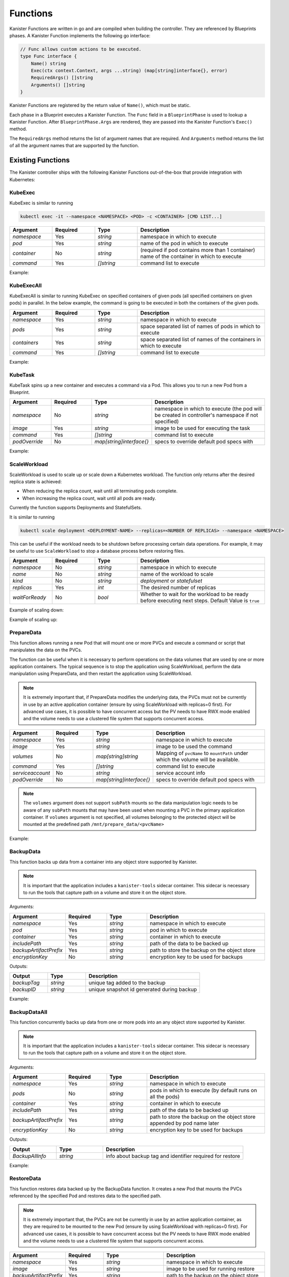 .. _functions:

Functions
*********

Kanister Functions are written in go and are compiled when building the
controller. They are referenced by Blueprints phases. A Kanister Function
implements the following go interface:

.. code-block:: go

  // Func allows custom actions to be executed.
  type Func interface {
      Name() string
      Exec(ctx context.Context, args ...string) (map[string]interface{}, error)
      RequiredArgs() []string
      Arguments() []string
  }

Kanister Functions are registered by the return value of ``Name()``, which must be
static.

Each phase in a Blueprint executes a Kanister Function.  The ``Func`` field in
a ``BlueprintPhase`` is used to lookup a Kanister Function.  After
``BlueprintPhase.Args`` are rendered, they are passed into the Kanister Function's
``Exec()`` method.

The ``RequiredArgs`` method returns the list of argument names that are required. And
``Arguments`` method returns the list of all the argument names that are supported
by the function.

Existing Functions
==================

The Kanister controller ships with the following Kanister Functions out-of-the-box
that provide integration with Kubernetes:

KubeExec
--------

KubeExec is similar to running

.. code-block:: bash

  kubectl exec -it --namespace <NAMESPACE> <POD> -c <CONTAINER> [CMD LIST...]


.. csv-table::
   :header: "Argument", "Required", "Type", "Description"
   :align: left
   :widths: 5,5,5,15

   `namespace`, Yes, `string`, namespace in which to execute
   `pod`, Yes, `string`, name of the pod in which to execute
   `container`, No , `string`, (required if pod contains more than 1 container) name of the container in which to execute
   `command`, Yes, `[]string`,  command list to execute

Example:

.. code-block:: yaml
  :linenos:

  - func: KubeExec
    name: examplePhase
    args:
      namespace: "{{ .Deployment.Namespace }}"
      pod: "{{ index .Deployment.Pods 0 }}"
      container: kanister-sidecar
      command:
        - sh
        - -c
        - |
          echo "Example"


KubeExecAll
-----------

KubeExecAll is similar to running KubeExec on specified containers of
given pods (all specified containers on given pods) in parallel. In the
below example, the command is going to be executed in both the containers
of the given pods.

.. csv-table::
   :header: "Argument", "Required", "Type", "Description"
   :align: left
   :widths: 5,5,5,15

   `namespace`, Yes, `string`, namespace in which to execute
   `pods`, Yes, `string`, space separated list of names of pods in which to execute
   `containers`, Yes, `string`, space separated list of names of the containers in which to execute
   `command`, Yes, `[]string`,  command list to execute

Example:

.. code-block:: yaml
  :linenos:

  - func: KubeExecAll
    name: examplePhase
    args:
      namespace: "{{ .Deployment.Namespace }}"
      pods: "{{ index .Deployment.Pods 0 }} {{ index .Deployment.Pods 1 }}"
      containers: "container1 container2"
      command:
        - sh
        - -c
        - |
          echo "Example"

KubeTask
--------

KubeTask spins up a new container and executes a command via a Pod.
This allows you to run a new Pod from a Blueprint.

.. csv-table::
   :header: "Argument", "Required", "Type", "Description"
   :align: left
   :widths: 5,5,5,15

   `namespace`, No, `string`, namespace in which to execute (the pod will be created in controller's namespace if not specified)
   `image`, Yes, `string`, image to be used for executing the task
   `command`, Yes, `[]string`,  command list to execute
   `podOverride`, No, `map[string]interface{}`, specs to override default pod specs with

Example:

.. code-block:: yaml
  :linenos:

  - func: KubeTask
    name: examplePhase
    args:
      namespace: "{{ .Deployment.Namespace }}"
      image: busybox
      podOverride:
        containers:
        - name: container
          imagePullPolicy: IfNotPresent
      command:
        - sh
        - -c
        - |
          echo "Example"

ScaleWorkload
-------------

ScaleWorkload is used to scale up or scale down a Kubernetes workload.
The function only returns after the desired replica state is achieved:

* When reducing the replica count, wait until all terminating pods
  complete.

* When increasing the replica count, wait until all pods are ready.

Currently the function supports Deployments and StatefulSets.

It is similar to running

.. code-block:: bash

  kubectl scale deployment <DEPLOYMENT-NAME> --replicas=<NUMBER OF REPLICAS> --namespace <NAMESPACE>

This can be useful if the workload needs to be shutdown before processing
certain data operations. For example, it may be useful to use ``ScaleWorkload``
to stop a database process before restoring files.

.. csv-table::
   :header: "Argument", "Required", "Type", "Description"
   :align: left
   :widths: 5,5,5,15

   `namespace`, No, `string`, namespace in which to execute
   `name`, No, `string`, name of the workload to scale
   `kind`, No, `string`, `deployment` or `statefulset`
   `replicas`, Yes, `int`,  The desired number of replicas
   `waitForReady`, No, `bool`, Whether to wait for the workload to be ready before executing next steps. Default Value is ``true``

Example of scaling down:

.. code-block:: yaml
  :linenos:

  - func: ScaleWorkload
    name: examplePhase
    args:
      namespace: "{{ .Deployment.Namespace }}"
      name: "{{ .Deployment.Name }}"
      kind: deployment
      replicas: 0

Example of scaling up:

.. code-block:: yaml
  :linenos:

  - func: ScaleWorkload
    name: examplePhase
    args:
      namespace: "{{ .Deployment.Namespace }}"
      name: "{{ .Deployment.Name }}"
      kind: deployment
      replicas: 1
      waitForReady: false


PrepareData
-----------

This function allows running a new Pod that will mount one or more PVCs
and execute a command or script that manipulates the data on the PVCs.

The function can be useful when it is necessary to perform operations on the
data volumes that are used by one or more application containers. The typical
sequence is to stop the application using ScaleWorkload, perform the data
manipulation using PrepareData, and then restart the application using
ScaleWorkload.

.. note::
   It is extremely important that, if PrepareData modifies the underlying
   data, the PVCs must not be currently in use by an active application
   container (ensure by using ScaleWorkload with replicas=0 first).
   For advanced use cases, it is possible to have concurrent access but
   the PV needs to have RWX mode enabled and the volume needs to use a
   clustered file system that supports concurrent access.

.. csv-table::
   :header: "Argument", "Required", "Type", "Description"
   :align: left
   :widths: 5,5,5,15

   `namespace`, Yes, `string`, namespace in which to execute
   `image`, Yes, `string`, image to be used the command
   `volumes`, No, `map[string]string`, Mapping of ``pvcName`` to ``mountPath`` under which the volume will be available.
   `command`, Yes, `[]string`,  command list to execute
   `serviceaccount`, No, `string`,  service account info
   `podOverride`, No, `map[string]interface{}`, specs to override default pod specs with

.. note::
   The ``volumes`` argument does not support ``subPath`` mounts so the
   data manipulation logic needs to be aware of any ``subPath`` mounts
   that may have been used when mounting a PVC in the primary
   application container.
   If ``volumes`` argument is not specified, all volumes belonging to the protected object
   will be mounted at the predefined path ``/mnt/prepare_data/<pvcName>``

Example:

.. code-block:: yaml
  :linenos:

  - func: ScaleWorkload
    name: ShutdownApplication
    args:
      namespace: "{{ .Deployment.Namespace }}"
      name: "{{ .Deployment.Name }}"
      kind: deployment
      replicas: 0
  - func: PrepareData
    name: ManipulateData
    args:
      namespace: "{{ .Deployment.Namespace }}"
      image: busybox
      volumes:
        application-pvc-1: "/data"
        application-pvc-2: "/restore-data"
      command:
        - sh
        - -c
        - |
          cp /restore-data/file_to_replace.data /data/file.data

.. _backupdata:

BackupData
----------

This function backs up data from a container into any object store
supported by Kanister.

.. note::
   It is important that the application includes a ``kanister-tools``
   sidecar container. This sidecar is necessary to run the
   tools that capture path on a volume and store it on the object store.

Arguments:

.. csv-table::
   :header: "Argument", "Required", "Type", "Description"
   :align: left
   :widths: 5,5,5,15

   `namespace`, Yes, `string`, namespace in which to execute
   `pod`, Yes, `string`, pod in which to execute
   `container`, Yes, `string`, container in which to execute
   `includePath`, Yes, `string`, path of the data to be backed up
   `backupArtifactPrefix`, Yes, `string`, path to store the backup on the object store
   `encryptionKey`, No, `string`, encryption key to be used for backups

Outputs:

.. csv-table::
   :header: "Output", "Type", "Description"
   :align: left
   :widths: 5,5,15

   `backupTag`,`string`, unique tag added to the backup
   `backupID`,`string`, unique snapshot id generated during backup

Example:

.. code-block:: yaml
  :linenos:

  actions:
    backup:
      outputArtifacts:
        backupInfo:
          keyValue:
            backupIdentifier: "{{ .Phases.BackupToObjectStore.Output.backupTag }}"
      phases:
        - func: BackupData
          name: BackupToObjectStore
          args:
            namespace: "{{ .Deployment.Namespace }}"
            pod: "{{ index .Deployment.Pods 0 }}"
            container: kanister-tools
            includePath: /mnt/data
            backupArtifactPrefix: s3-bucket/path/artifactPrefix

.. _backupdataall:

BackupDataAll
-------------

This function concurrently backs up data from one or more pods into an any
object store supported by Kanister.

.. note::
   It is important that the application includes a ``kanister-tools``
   sidecar container. This sidecar is necessary to run the
   tools that capture path on a volume and store it on the object store.

Arguments:

.. csv-table::
   :header: "Argument", "Required", "Type", "Description"
   :align: left
   :widths: 5,5,5,15

   `namespace`, Yes, `string`, namespace in which to execute
   `pods`, No, `string`, pods in which to execute (by default runs on all the pods)
   `container`, Yes, `string`, container in which to execute
   `includePath`, Yes, `string`, path of the data to be backed up
   `backupArtifactPrefix`, Yes, `string`, path to store the backup on the object store appended by pod name later
   `encryptionKey`, No, `string`, encryption key to be used for backups

Outputs:

.. csv-table::
   :header: "Output", "Type", "Description"
   :align: left
   :widths: 5,5,15

   `BackupAllInfo`,`string`, info about backup tag and identifier required for restore

Example:

.. code-block:: yaml
  :linenos:

  actions:
    backup:
      outputArtifacts:
        params:
          keyValue:
            backupInfo: "{{ .Phases.backupToObjectStore.Output.BackupAllInfo }}"
      phases:
        - func: BackupDataAll
          name: BackupToObjectStore
          args:
            namespace: "{{ .Deployment.Namespace }}"
            container: kanister-tools
            includePath: /mnt/data
            backupArtifactPrefix: s3-bucket/path/artifactPrefix

.. _restoredata:

RestoreData
-----------

This function restores data backed up by the BackupData function.
It creates a new Pod that mounts the PVCs referenced by the specified Pod
and restores data to the specified path.

.. note::
   It is extremely important that, the PVCs are not be currently
   in use by an active application container, as they are required
   to be mounted to the new Pod (ensure by using
   ScaleWorkload with replicas=0 first).
   For advanced use cases, it is possible to have concurrent access but
   the PV needs to have RWX mode enabled and the volume needs to use a
   clustered file system that supports concurrent access.

.. csv-table::
   :header: "Argument", "Required", "Type", "Description"
   :align: left
   :widths: 5,5,5,15

   `namespace`, Yes, `string`, namespace in which to execute
   `image`, Yes, `string`, image to be used for running restore
   `backupArtifactPrefix`, Yes, `string`, path to the backup on the object store
   `backupIdentifier`, No, `string`, (required if backupTag not provided) unique snapshot id generated during backup
   `backupTag`, No, `string`, (required if backupIdentifier not provided) unique tag added during the backup
   `restorePath`, No, `string`, path where data is restored
   `pod`, No, `string`, pod to which the volumes are attached
   `volumes`, No, `map[string]string`, Mapping of `pvcName` to `mountPath` under which the volume will be available
   `encryptionKey`, No, `string`, encryption key to be used during backups
   `podOverride`, No, `map[string]interface{}`, specs to override default pod specs with

.. note::
   The ``image`` argument requires the use of ``ghcr.io/kanisterio/kanister-tools``
   image since it includes the required tools to restore data from
   the object store.
   Between the ``pod`` and ``volumes`` arguments, exactly one argument
   must be specified.

Example:

Consider a scenario where you wish to restore the data backed up by the
:ref:`backupdata` function. We will first scale down the application,
restore the data and then scale it back up.
For this phase, we will use the ``backupInfo`` Artifact provided by
backup function.

.. substitution-code-block:: yaml
  :linenos:

  - func: ScaleWorkload
    name: ShutdownApplication
    args:
      namespace: "{{ .Deployment.Namespace }}"
      name: "{{ .Deployment.Name }}"
      kind: Deployment
      replicas: 0
  - func: RestoreData
    name: RestoreFromObjectStore
    args:
      namespace: "{{ .Deployment.Namespace }}"
      pod: "{{ index .Deployment.Pods 0 }}"
      image: ghcr.io/kanisterio/kanister-tools:|version|
      backupArtifactPrefix: s3-bucket/path/artifactPrefix
      backupTag: "{{ .ArtifactsIn.backupInfo.KeyValue.backupIdentifier }}"
  - func: ScaleWorkload
    name: StartupApplication
    args:
      namespace: "{{ .Deployment.Namespace }}"
      name: "{{ .Deployment.Name }}"
      kind: Deployment
      replicas: 1


.. _restoredataall:

RestoreDataAll
--------------

This function concurrently restores data backed up by the :ref:`backupdataall`
function, on one or more pods.
It concurrently runs a job Pod for each workload Pod, that mounts the
respective PVCs and restores data to the specified path.

.. note::
   It is extremely important that, the PVCs are not be currently
   in use by an active application container, as they are required
   to be mounted to the new Pod (ensure by using
   ScaleWorkload with replicas=0 first).
   For advanced use cases, it is possible to have concurrent access but
   the PV needs to have RWX mode enabled and the volume needs to use a
   clustered file system that supports concurrent access.

.. csv-table::
   :header: "Argument", "Required", "Type", "Description"
   :align: left
   :widths: 5,5,5,15

   `namespace`, Yes, `string`, namespace in which to execute
   `image`, Yes, `string`, image to be used for running restore
   `backupArtifactPrefix`, Yes, `string`, path to the backup on the object store
   `restorePath`, No, `string`, path where data is restored
   `pods`, No, `string`, pods to which the volumes are attached
   `encryptionKey`, No, `string`, encryption key to be used during backups
   `backupInfo`, Yes, `string`, snapshot info generated as output in BackupDataAll function
   `podOverride`, No, `map[string]interface{}`, specs to override default pod specs with

.. note::
   The `image` argument requires the use of `ghcr.io/kanisterio/kanister-tools`
   image since it includes the required tools to restore data from
   the object store.
   Between the `pod` and `volumes` arguments, exactly one argument
   must be specified.

Example:

Consider a scenario where you wish to restore the data backed up by the
:ref:`backupdataall` function. We will first scale down the application,
restore the data and then scale it back up. We will not specify ``pods`` in
args, so this function will restore data on all pods concurrently.
For this phase, we will use the ``params`` Artifact provided by
BackupDataAll function.

.. substitution-code-block:: yaml
  :linenos:

  - func: ScaleWorkload
    name: ShutdownApplication
    args:
      namespace: "{{ .Deployment.Namespace }}"
      name: "{{ .Deployment.Name }}"
      kind: Deployment
      replicas: 0
  - func: RestoreDataAll
    name: RestoreFromObjectStore
    args:
      namespace: "{{ .Deployment.Namespace }}"
      image: ghcr.io/kanisterio/kanister-tools:|version|
      backupArtifactPrefix: s3-bucket/path/artifactPrefix
      backupInfo: "{{ .ArtifactsIn.params.KeyValue.backupInfo }}"
  - func: ScaleWorkload
    name: StartupApplication
    args:
      namespace: "{{ .Deployment.Namespace }}"
      name: "{{ .Deployment.Name }}"
      kind: Deployment
      replicas: 2


CopyVolumeData
--------------

This function copies data from the specified volume (referenced by a
Kubernetes PersistentVolumeClaim) into an object store.
This data can be restored into a volume using the :ref:`restoredata`
function

.. note::
   The PVC must not be in-use (attached to a running Pod)

   If data needs to be copied from a running workload without stopping
   it, use the :ref:`backupdata` function

Arguments:

.. csv-table::
   :header: "Argument", "Required", "Type", "Description"
   :align: left
   :widths: 5,5,5,15

   `namespace`, Yes, `string`, namespace the source PVC is in
   `volume`, Yes, `string`, name of the source PVC
   `dataArtifactPrefix`, Yes, `string`, path on the object store to store the data in
   `encryptionKey`, No, `string`, encryption key to be used during backups
   `podOverride`, No, `map[string]interface{}`, specs to override default pod specs with

Outputs:

.. csv-table::
   :header: "Output", "Type", "Description"
   :align: left
   :widths: 5,5,15

   `backupID`,`string`, unique snapshot id generated when data was copied
   `backupRoot`,`string`,  parent directory location of the data copied from
   `backupArtifactLocation`,`string`, location in objectstore where data was copied
   `backupTag`,`string`,  unique string to identify this data copy

Example:

If the ActionSet ``Object`` is a PersistentVolumeClaim:

.. code-block:: yaml
  :linenos:

  - func: CopyVolumeData
    args:
      namespace: "{{ .PVC.Namespace }}"
      volume: "{{ .PVC.Name }}"
      dataArtifactPrefix: s3-bucket-name/path

DeleteData
----------

This function deletes the snapshot data backed up by the BackupData function.


.. csv-table::
   :header: "Argument", "Required", "Type", "Description"
   :align: left
   :widths: 5,5,5,15

   `namespace`, Yes, `string`, namespace in which to execute
   `backupArtifactPrefix`, Yes, `string`, path to the backup on the object store
   `backupID`, No, `string`, (required if backupTag not provided) unique snapshot id generated during backup
   `backupTag`, No, `string`, (required if backupID not provided) unique tag added during the backup
   `encryptionKey`, No, `string`, encryption key to be used during backups
   `podOverride`, No, `map[string]interface{}`, specs to override default pod specs with

Example:

Consider a scenario where you wish to delete the data backed up by the
:ref:`backupdata` function.
For this phase, we will use the ``backupInfo`` Artifact provided by backup function.

.. code-block:: yaml
  :linenos:

  - func: DeleteData
    name: DeleteFromObjectStore
    args:
      namespace: "{{ .Namespace.Name }}"
      backupArtifactPrefix: s3-bucket/path/artifactPrefix
      backupTag: "{{ .ArtifactsIn.backupInfo.KeyValue.backupIdentifier }}"

DeleteDataAll
-------------

This function concurrently deletes the snapshot data backed up by the
BackupDataAll function.


.. csv-table::
   :header: "Argument", "Required", "Type", "Description"
   :align: left
   :widths: 5,5,5,15

   `namespace`, Yes, `string`, namespace in which to execute
   `backupArtifactPrefix`, Yes, `string`, path to the backup on the object store
   `backupInfo`, Yes, `string`, snapshot info generated as output in BackupDataAll function
   `encryptionKey`, No, `string`, encryption key to be used during backups
   `reclaimSpace`, No, `bool`, provides a way to specify if space should be reclaimed
   `podOverride`, No, `map[string]interface{}`, specs to override default pod specs with

Example:

Consider a scenario where you wish to delete all the data backed up by the
:ref:`backupdataall` function.
For this phase, we will use the ``params`` Artifact provided by backup function.

.. code-block:: yaml
  :linenos:

  - func: DeleteDataAll
    name: DeleteFromObjectStore
    args:
      namespace: "{{ .Namespace.Name }}"
      backupArtifactPrefix: s3-bucket/path/artifactPrefix
      backupInfo: "{{ .ArtifactsIn.params.KeyValue.backupInfo }}"
      reclaimSpace: true

LocationDelete
--------------

This function uses a new Pod to delete the specified artifact
from an object store.

.. csv-table::
   :header: "Argument", "Required", "Type", "Description"
   :align: left
   :widths: 5,5,5,15

   `artifact`, Yes, `string`, artifact to be deleted from the object store

.. note::
   The Kubernetes job uses the ``ghcr.io/kanisterio/kanister-tools`` image,
   since it includes all the tools required to delete the artifact
   from an object store.

Example:

.. code-block:: yaml
  :linenos:

  - func: LocationDelete
    name: LocationDeleteFromObjectStore
    args:
      artifact: s3://bucket/path/artifact

.. _createvolumesnapshot:

CreateVolumeSnapshot
--------------------

This function is used to create snapshots of one or more PVCs
associated with an application. It takes individual snapshot
of each PVC which can be then restored later. It generates an
output that contains the Snapshot info required for restoring PVCs.

.. note::
   Currently we only support PVC snapshots on AWS EBS. Support for more storage
   providers is coming soon!

Arguments:

.. csv-table::
   :header: "Argument", "Required", "Type", "Description"
   :align: left
   :widths: 5,5,5,15

   `namespace`, Yes, `string`, namespace in which to execute
   `pvcs`, No, `[]string`, list of names of PVCs to be backed up
   `skipWait`, No, `bool`, initiate but do not wait for the snapshot operation to complete

When no PVCs are specified in the ``pvcs`` argument above, all PVCs in use by a
Deployment or StatefulSet will be backed up.

Outputs:

.. csv-table::
   :header: "Output", "Type", "Description"
   :align: left
   :widths: 5,5,15

   `volumeSnapshotInfo`,`string`, Snapshot info required while restoring the PVCs

Example:

Consider a scenario where you wish to backup all PVCs of a deployment. The output
of this phase is saved to an Artifact named ``backupInfo``, shown below:

.. code-block:: yaml
  :linenos:

  actions:
    backup:
      outputArtifacts:
        backupInfo:
          keyValue:
            manifest: "{{ .Phases.backupVolume.Output.volumeSnapshotInfo }}"
      phases:
      - func: CreateVolumeSnapshot
        name: backupVolume
        args:
          namespace: "{{ .Deployment.Namespace }}"

WaitForSnapshotCompletion
-------------------------

This function is used to wait for completion of snapshot operations
initiated using the :ref:`createvolumesnapshot` function.

Arguments:

.. csv-table::
   :header: "Argument", "Required", "Type", "Description"
   :align: left
   :widths: 5,5,5,15

   `snapshots`, Yes, `string`, snapshot info generated as output in CreateVolumeSnapshot function

CreateVolumeFromSnapshot
------------------------

This function is used to restore one or more PVCs of an application from the
snapshots taken using the :ref:`createvolumesnapshot` function. It deletes old
PVCs, if present and creates new PVCs from the snapshots taken earlier.

Arguments:

.. csv-table::
   :header: "Argument", "Required", "Type", "Description"
   :align: left
   :widths: 5,5,5,20

   `namespace`, Yes, `string`, namespace in which to execute
   `snapshots`, Yes, `string`, snapshot info generated as output in CreateVolumeSnapshot function

Example:

Consider a scenario where you wish to restore all PVCs of a deployment.
We will first scale down the application, restore PVCs and then scale up.
For this phase, we will make use of the backupInfo Artifact provided by
the :ref:`createvolumesnapshot` function.

.. code-block:: yaml
  :linenos:

  - func: ScaleWorkload
    name: shutdownPod
    args:
      namespace: "{{ .Deployment.Namespace }}"
      name: "{{ .Deployment.Name }}"
      kind: Deployment
      replicas: 0
  - func: CreateVolumeFromSnapshot
    name: restoreVolume
    args:
      namespace: "{{ .Deployment.Namespace }}"
      snapshots: "{{ .ArtifactsIn.backupInfo.KeyValue.manifest }}"
  - func: ScaleWorkload
    name: bringupPod
    args:
      namespace: "{{ .Deployment.Namespace }}"
      name: "{{ .Deployment.Name }}"
      kind: Deployment
      replicas: 1

DeleteVolumeSnapshot
--------------------

This function is used to delete snapshots of PVCs taken using the
:ref:`createvolumesnapshot` function.

Arguments:

.. csv-table::
   :header: "Argument", "Required", "Type", "Description"
   :align: left
   :widths: 5,5,5,20

   `namespace`, Yes, `string`, namespace in which to execute
   `snapshots`, Yes, `string`, snapshot info generated as output in CreateVolumeSnapshot function

Example:

.. code-block:: yaml
  :linenos:

  - func: DeleteVolumeSnapshot
    name: deleteVolumeSnapshot
    args:
      namespace: "{{ .Deployment.Namespace }}"
      snapshots: "{{ .ArtifactsIn.backupInfo.KeyValue.manifest }}"

BackupDataStats
---------------

This function get stats for the backed up data from the object store location

.. note::
   It is important that the application includes a ``kanister-tools``
   sidecar container. This sidecar is necessary to run the
   tools that get the information from the object store.

Arguments:

.. csv-table::
   :header: "Argument", "Required", "Type", "Description"
   :align: left
   :widths: 5,5,5,15

   `namespace`, Yes, `string`, namespace in which to execute
   `backupArtifactPrefix`, Yes, `string`, path to the object store location
   `backupID`, Yes, `string`, unique snapshot id generated during backup
   `mode`, No, `string`, mode in which stats are expected
   `encryptionKey`, No, `string`, encryption key to be used for backups

Outputs:

.. csv-table::
   :header: "Output", "Type", "Description"
   :align: left
   :widths: 5,5,15

   `mode`,`string`, mode of the output stats
   `fileCount`,`string`, number of files in backup
   `size`, `string`, size of the number of files in backup

Example:

.. code-block:: yaml
  :linenos:

  actions:
    backupStats:
      outputArtifacts:
        backupStats:
          keyValue:
            mode: "{{ .Phases.BackupDataStatsFromObjectStore.Output.mode }}"
            fileCount: "{{ .Phases.BackupDataStatsFromObjectStore.Output.fileCount }}"
            size: "{{ .Phases.BackupDataStatsFromObjectStore.Output.size }}"
      phases:
        - func: BackupDataStats
          name: BackupDataStatsFromObjectStore
          args:
            namespace: "{{ .Deployment.Namespace }}"
            backupArtifactPrefix: s3-bucket/path/artifactPrefix
            mode: restore-size
            backupID: "{{ .ArtifactsIn.snapshot.KeyValue.backupIdentifier }}"

DescribeBackups
---------------

This function describes the backups for an object store location

.. note::
   It is important that the application includes a ``kanister-tools``
   sidecar container. This sidecar is necessary to run the
   tools that get the information from the object store.

Arguments:

.. csv-table::
   :header: "Argument", "Required", "Type", "Description"
   :align: left
   :widths: 5,5,5,15

   `backupArtifactPrefix`, Yes, `string`, path to the object store location
   `encryptionKey`, No, `string`, encryption key to be used for backups

Outputs:

.. csv-table::
   :header: "Output", "Type", "Description"
   :align: left
   :widths: 5,5,15

   `fileCount`,`string`, number of files in backup object store location
   `size`, `string`, size of the number of files in in backup object store location
   `passwordIncorrect`, `string`, true if encryption key is incorrect
   `repoDoesNotExist`, `string`, true if object store location does not exist

Example:

.. code-block:: yaml
  :linenos:

  actions:
    backupStats:
      outputArtifacts:
        backupStats:
          keyValue:
            fileCount: "{{ .Phases.DescribeBackupsFromObjectStore.Output.fileCount }}"
            size: "{{ .Phases.DescribeBackupsFromObjectStore.Output.size }}"
            passwordIncorrect: "{{ .Phases.DescribeBackupsFromObjectStore.Output.passwordIncorrect }}"
            repoDoesNotExist: "{{ .Phases.DescribeBackupsFromObjectStore.Output.repoDoesNotExist }}"
      phases:
        - func: DescribeBackups
          name: DescribeBackupsFromObjectStore
          args:
            backupArtifactPrefix: s3-bucket/path/artifactPrefix

CreateRDSSnapshot
-----------------

This function creates RDS snapshot of running RDS instance.

Arguments:

.. csv-table::
   :header: "Argument", "Required", "Type", "Description"
   :align: left
   :widths: 5,5,5,15

   `instanceID`, Yes, `string`, ID of RDS instance you want to create snapshot of
   `dbEngine`, No, `String`, Required in case of RDS Aurora instance. Supported DB Engines: ``aurora`` ``aurora-mysql`` and ``aurora-postgresql``


Outputs:

.. csv-table::
   :header: "Output", "Type", "Description"
   :align: left
   :widths: 5,5,15

   `snapshotID`,`string`, ID of the RDS snapshot that has been created
   `instanceID`, `string`, ID of the RDS instance
   `securityGroupID`, `[]string`, AWS Security Group IDs associated with the RDS instance
   `allocatedStorage`, `string`, Specifies the allocated storage size in gibibytes (GiB)
   `dbSubnetGroup`, `string`, Specifies the DB Subnet group associated with the RDS instance

Example:

.. code-block:: yaml
  :linenos:

  actions:
    backup:
      outputArtifacts:
        backupInfo:
          keyValue:
            snapshotID: "{{ .Phases.createSnapshot.Output.snapshotID }}"
            instanceID: "{{ .Phases.createSnapshot.Output.instanceID }}"
            securityGroupID: "{{ .Phases.createSnapshot.Output.securityGroupID }}"
            allocatedStorage: "{{ .Phases.createSnapshot.Output.allocatedStorage }}"
            dbSubnetGroup: "{{ .Phases.createSnapshot.Output.dbSubnetGroup }}"
      configMapNames:
      - dbconfig
      phases:
      - func: CreateRDSSnapshot
        name: createSnapshot
        args:
          instanceID: '{{ index .ConfigMaps.dbconfig.Data "postgres.instanceid" }}'


ExportRDSSnapshotToLocation
---------------------------

This function spins up a temporary RDS instance from the given snapshot, extracts
database dump and uploads that dump to the configured object storage.

Arguments:

.. csv-table::
   :header: "Argument", "Required", "Type", "Description"
   :align: left
   :widths: 5,5,5,15

   `instanceID`, Yes, `string`, RDS db instance ID
   `namespace`, Yes, `string`, namespace in which to execute the Kanister tools pod for this function
   `snapshotID`, Yes, `string`, ID of the RDS snapshot
   `dbEngine`, Yes, `string`, one of the RDS db engines. Supported engine(s): ``PostgreSQL``
   `username`, No, `string`, username of the RDS database instance
   `password`, No, `string`, password of the RDS database instance
   `backupArtifactPrefix`, No, `string`, path to store the backup on the object store
   `databases`, No, `[]string`, list of databases to take backup of
   `securityGroupID`, No, `[]string`, list of ``securityGroupID`` to be passed to temporary RDS instance. ()
   `dbSubnetGroup`, No, `string`, DB Subnet Group to be passed to temporary RDS instance

.. note::
   - If ``databases`` argument is not set, backup of all the databases will be taken.
   - If ``securityGroupID`` argument is not set, ``ExportRDSSnapshotToLocation`` will find out Security Group IDs associated with instance with ``instanceID`` and will pass the same.
   - If ``backupArtifactPrefix`` argument is not set, ``instanceID`` will be used as `backupArtifactPrefix`.
   - If ``dbSubnetGroup`` argument is not set, ``default`` DB Subnet group will be used.

Outputs:

.. csv-table::
   :header: "Output", "Type", "Description"
   :align: left
   :widths: 5,5,15

   `snapshotID`,`string`, ID of the RDS snapshot that has been created
   `instanceID`, `string`, ID of the RDS instance
   `backupID`, `string`, unique backup id generated during storing data into object storage
   `securityGroupID`, `[]string`, AWS Security Group IDs associated with the RDS instance

Example:

.. code-block:: yaml
  :linenos:

  actions:
    backup:
      outputArtifacts:
        backupInfo:
          keyValue:
            snapshotID: "{{ .Phases.createSnapshot.Output.snapshotID }}"
            instanceID: "{{ .Phases.createSnapshot.Output.instanceID }}"
            securityGroupID: "{{ .Phases.createSnapshot.Output.securityGroupID }}"
            backupID: "{{ .Phases.exportSnapshot.Output.backupID }}"
            dbSubnetGroup: "{{ .Phases.createSnapshot.Output.dbSubnetGroup }}"
      configMapNames:
      - dbconfig
      phases:

      - func: CreateRDSSnapshot
        name: createSnapshot
        args:
          instanceID: '{{ index .ConfigMaps.dbconfig.Data "postgres.instanceid" }}'

      - func: ExportRDSSnapshotToLocation
        name: exportSnapshot
        objects:
          dbsecret:
            kind: Secret
            name: '{{ index .ConfigMaps.dbconfig.Data "postgres.secret" }}'
            namespace: "{{ .Namespace.Name }}"
        args:
          namespace: "{{ .Namespace.Name }}"
          instanceID: "{{ .Phases.createSnapshot.Output.instanceID }}"
          securityGroupID: "{{ .Phases.createSnapshot.Output.securityGroupID }}"
          username: '{{ index .Phases.exportSnapshot.Secrets.dbsecret.Data "username" | toString }}'
          password: '{{ index .Phases.exportSnapshot.Secrets.dbsecret.Data "password" | toString }}'
          dbEngine: "PostgreSQL"
          databases: '{{ index .ConfigMaps.dbconfig.Data "postgres.databases" }}'
          snapshotID: "{{ .Phases.createSnapshot.Output.snapshotID }}"
          backupArtifactPrefix: test-postgresql-instance/postgres
          dbSubnetGroup: "{{ .Phases.createSnapshot.Output.dbSubnetGroup }}"


RestoreRDSSnapshot
------------------

This function restores the RDS DB instance either from an RDS snapshot or from the
data dump (if `snapshotID` is not set) that is stored in an object storage.

.. note::
   - If `snapshotID` is set, the function will restore RDS instance from the RDS snapshot. Otherwise `backupID` needs to be set to restore the RDS instance from data dump.
   - While restoring the data from RDS snapshot if RDS instance (where we have to restore the data) doesn't exist, the RDS instance will be created. But if the data is being restored from the Object Storage (data dump) and the RDS instance doesn't exist new RDS instance will not be created and will result in an error.

Arguments:

.. csv-table::
   :header: "Argument", "Required", "Type", "Description"
   :align: left
   :widths: 5,5,5,15

   `instanceID`, Yes, `string`, RDS db instance ID
   `snapshotID`, No, `string`, ID of the RDS snapshot
   `username`, No, `string`, username of the RDS database instance
   `password`, No, `string`, password of the RDS database instance
   `backupArtifactPrefix`, No, `string`, path to store the backup on the object store
   `backupID`, No, `string`, unique backup id generated during storing data into object storage
   `securityGroupID`, No, `[]string`, list of ``securityGroupID`` to be passed to restored RDS instance
   `namespace`, No, `string`, namespace in which to execute. Required if ``snapshotID`` is nil
   `dbEngine`, No, `string`, one of the RDS db engines. Supported engines: ``PostgreSQL`` ``aurora`` ``aurora-mysql`` and ``aurora-postgresql``. Required if ``snapshotID`` is nil or Aurora is run in RDS instance
   `dbSubnetGroup`, No, `string`, DB Subnet Group to be passed to restored RDS instance

.. note::
   - If ``snapshotID`` is not set, restore will be done from data dump. In that case ``backupID`` `arg` is required.
   - If ``securityGroupID`` argument is not set, ``RestoreRDSSnapshot`` will find out Security Group IDs associated with instance with ``instanceID`` and will pass the same.
   - If ``dbSubnetGroup`` argument is not set, ``default`` DB Subnet group will be used.

Outputs:

.. csv-table::
   :header: "Output", "Type", "Description"
   :align: left
   :widths: 5,5,15

   `endpoint`,`string`, endpoint of the RDS instance

Example:

.. code-block:: yaml
  :linenos:

  restore:
    inputArtifactNames:
    - backupInfo
    kind: Namespace
    phases:
    - func: RestoreRDSSnapshot
      name: restoreSnapshots
      objects:
        dbsecret:
          kind: Secret
          name: '{{ index .ConfigMaps.dbconfig.Data "postgres.secret" }}'
          namespace: "{{ .Namespace.Name }}"
      args:
        namespace: "{{ .Namespace.Name }}"
        backupArtifactPrefix: test-postgresql-instance/postgres
        instanceID:  "{{ .ArtifactsIn.backupInfo.KeyValue.instanceID }}"
        backupID:  "{{ .ArtifactsIn.backupInfo.KeyValue.backupID }}"
        securityGroupID:  "{{ .ArtifactsIn.backupInfo.KeyValue.securityGroupID }}"
        username: '{{ index .Phases.restoreSnapshots.Secrets.dbsecret.Data "username" | toString }}'
        password: '{{ index .Phases.restoreSnapshots.Secrets.dbsecret.Data "password" | toString }}'
        dbEngine: "PostgreSQL"
        dbSubnetGroup: "{{ .ArtifactsIn.backupInfo.KeyValue.dbSubnetGroup }}"

DeleteRDSSnapshot
-----------------

This function deletes the RDS snapshot by the `snapshotID`.

Arguments:

.. csv-table::
   :header: "Argument", "Required", "Type", "Description"
   :align: left
   :widths: 5,5,5,15

   `snapshotID`, No, `string`, ID of the RDS snapshot

Example:

.. code-block:: yaml
  :linenos:

  actions:
    delete:
    kind: Namespace
    inputArtifactNames:
    - backupInfo
    phases:
    - func: DeleteRDSSnapshot
      name: deleteSnapshot
      args:
        snapshotID: "{{ .ArtifactsIn.backupInfo.KeyValue.snapshotID }}"


KubeOps
-------

This function is used to create or delete Kubernetes resources.

Arguments:

.. csv-table::
   :header: "Argument", "Required", "Type", "Description"
   :align: left
   :widths: 5,5,5,15

   `operation`, Yes, `string`, ``create`` or ``delete`` Kubernetes resource
   `namespace`, No, `string`, namespace in which the operation is executed
   `spec`, No, `string`, resource spec that needs to be created
   `objectReference`, No, `map[string]interface{}`, object reference for delete operation

Example:

.. code-block:: yaml
  :linenos:

  - func: KubeOps
    name: createDeploy
    args:
      operation: create
      namespace: "{{ .Deployment.Namespace }}"
      spec: |-
        apiVersion: apps/v1
        kind: Deployment
        metadata:
          name: "{{ .Deployment.Name }}"
        spec:
          replicas: 1
          selector:
            matchLabels:
              app: example
          template:
            metadata:
              labels:
                app: example
            spec:
              containers:
              - image: busybox
                imagePullPolicy: IfNotPresent
                name: container
                ports:
                - containerPort: 80
                  name: http
                  protocol: TCP
  - func: KubeOps
    name: deleteDeploy
    args:
      operation: delete
      objectReference:
        apiVersion: "{{ .Phases.createDeploy.Output.apiVersion }}"
        group: "{{ .Phases.createDeploy.Output.group }}"
        resource: "{{ .Phases.createDeploy.Output.resource }}"
        name: "{{ .Phases.createDeploy.Output.name }}"
        namespace: "{{ .Phases.createDeploy.Output.namespace }}"


WaitV2
------

This function is used to wait on a Kubernetes resource
until a desired state is reached. The wait condition is defined
in a Go template syntax.

Arguments:

.. csv-table::
   :header: "Argument", "Required", "Type", "Description"
   :align: left
   :widths: 5,5,5,15

   `timeout`, Yes, `string`, wait timeout
   `conditions`, Yes, `map[string]interface{}`, keys should be ``allOf`` and/or ``anyOf`` with value as ``[]Condition``

``Condition`` struct:

.. code-block:: yaml

  condition: "Go template condition that returns true or false"
  objectReference:
    apiVersion: "Kubernetes resource API version"
    resource: "Type of resource to wait for"
    name: "Name of the resource"


The Go template conditions can be validated using kubectl commands with
``-o go-template`` flag.
E.g. To check if the Deployment is ready, the following Go template syntax
can be used with kubectl command


.. code-block:: bash

    kubectl get deploy -n $NAMESPACE $DEPLOY_NAME \
      -o go-template='{{ $available := false }}{{ range $condition := $.status.conditions }}{{ if and (eq .type "Available") (eq .status "True")  }}{{ $available = true }}{{ end }}{{ end }}{{ $available }}'


The same Go template can be used as a condition in the WaitV2 function.

Example:

.. code-block:: yaml
  :linenos:

    - func: WaitV2
      name: waitForDeploymentReady
      args:
        timeout: 5m
        conditions:
          anyOf:
          - condition: '{{ $available := false }}{{ range $condition := $.status.conditions }}{{ if and (eq .type "Available") (eq .status "True") }}{{ $available = true }}{{ end }}{{ end }}{{ $available }}'
            objectReference:
              apiVersion: "v1"
              group: "apps"
              name: "{{ .Object.metadata.name }}"
              namespace: "{{ .Object.metadata.namespace }}"
              resource: "deployments"


Wait (deprecated)
-----------------

This function is used to wait on a Kubernetes resource
until a desired state is reached.

Arguments:

.. csv-table::
   :header: "Argument", "Required", "Type", "Description"
   :align: left
   :widths: 5,5,5,15

   `timeout`, Yes, `string`, wait timeout
   `conditions`, Yes, `map[string]interface{}`, keys should be ``allOf`` and/or ``anyOf`` with value as ``[]Condition``

``Condition`` struct:

.. code-block:: yaml
  :linenos:

  condition: "Go template condition that returns true or false"
  objectReference:
    apiVersion: "Kubernetes resource API version"
    resource: "Type of resource to wait for"
    name: "Name of the resource"

.. note::
    We can refer to the object key-value in Go template condition with the help of a ``$`` prefix JSON-path syntax.

Example:

.. code-block:: yaml
  :linenos:

  - func: Wait
    name: waitNsReady
    args:
      timeout: 60s
      conditions:
        allOf:
          - condition: '{{ if (eq "{ $.status.phase }" "Invalid")}}true{{ else }}false{{ end }}'
            objectReference:
              apiVersion: v1
              resource: namespaces
              name: "{{ .Namespace.Name }}"
          - condition: '{{ if (eq "{ $.status.phase }" "Active")}}true{{ else }}false{{ end }}'
            objectReference:
              apiVersion: v1
              resource: namespaces
              name: "{{ .Namespace.Name }}"


CreateCSISnapshot
-----------------

This function is used to create CSI VolumeSnapshot for a PersistentVolumeClaim.
By default, it waits for the VolumeSnapshot to be ``ReadyToUse``.

Arguments:

.. csv-table::
   :header: "Argument", "Required", "Type", "Description"
   :align: left
   :widths: 5,5,5,15

   `name`, No, `string`, name of the VolumeSnapshot. Default value is ``<pvc>-snapshot-<random-alphanumeric-suffix>``
   `pvc`, Yes, `string`, name of the PersistentVolumeClaim to be captured
   `namespace`, Yes, `string`, namespace of the PersistentVolumeClaim and resultant VolumeSnapshot
   `snapshotClass`, Yes, `string`, name of the VolumeSnapshotClass
   `labels`, No, `map[string]string`, labels for the VolumeSnapshot

Outputs:

.. csv-table::
   :header: "Output", "Type", "Description"
   :align: left
   :widths: 5,5,15

   `name`,`string`, name of the CSI VolumeSnapshot
   `pvc`,`string`, name of the captured PVC
   `namespace`, string, namespace of the captured PVC and VolumeSnapshot
   `restoreSize`, string, required memory size to restore PVC
   `snapshotContent`, string, name of the VolumeSnapshotContent

Example:

.. code-block:: yaml
  :linenos:

  actions:
    backup:
      outputArtifacts:
        snapshotInfo:
          keyValue:
            name: "{{ .Phases.createCSISnapshot.Output.name }}"
            pvc: "{{ .Phases.createCSISnapshot.Output.pvc }}"
            namespace: "{{ .Phases.createCSISnapshot.Output.namespace }}"
            restoreSize: "{{ .Phases.createCSISnapshot.Output.restoreSize }}"
            snapshotContent: "{{ .Phases.createCSISnapshot.Output.snapshotContent }}"
      phases:
      - func: CreateCSISnapshot
        name: createCSISnapshot
        args:
          pvc: "{{ .PVC.Name }}"
          namespace: "{{ .PVC.Namespace }}"
          snapshotClass: do-block-storage


CreateCSISnapshotStatic
-----------------------

This function creates a pair of CSI ``VolumeSnapshot`` and
``VolumeSnapshotContent`` resources, assuming that the underlying *real* storage
volume snapshot already exists. The deletion behavior is defined by the
``deletionPolicy`` property (``Retain``, ``Delete``) of the snapshot class.

For more information on pre-provisioned volume snapshots and snapshot deletion
policy, see the Kubernetes `documentation
<https://kubernetes.io/docs/concepts/storage/volume-snapshots/>`_.

Arguments:

.. csv-table::
   :header: "Argument", "Required", "Type", "Description"
   :align: left
   :widths: 5,5,5,15

   `name`, Yes, `string`, name of the new CSI ``VolumeSnapshot``
   `namespace`, Yes, `string`, namespace of the new CSI ``VolumeSnapshot``
   `driver`, Yes, `string`, name of the CSI driver for the new CSI ``VolumeSnapshotContent``
   `handle`, Yes, `string`, unique identifier of the volume snapshot created on the storage backend used as the source of the new ``VolumeSnapshotContent``
   `snapshotClass`, Yes, `string`, name of the ``VolumeSnapshotClass`` to use

Outputs:

.. csv-table::
   :header: "Output", "Type", "Description"
   :align: left
   :widths: 5,5,15

   `name`,`string`, name of the new CSI ``VolumeSnapshot``
   `namespace`, string, namespace of the new CSI ``VolumeSnapshot``
   `restoreSize`, string, required memory size to restore the volume
   `snapshotContent`, string, name of the new CSI ``VolumeSnapshotContent``

Example:

.. code-block:: yaml
  :linenos:

  actions:
    createStaticSnapshot:
      phases:
      - func: CreateCSISnapshotStatic
        name: createCSISnapshotStatic
        args:
          name: volume-snapshot
          namespace: default
          snapshotClass: csi-hostpath-snapclass
          driver: hostpath.csi.k8s.io
          handle: 7bdd0de3-aaeb-11e8-9aae-0242ac110002


RestoreCSISnapshot
------------------

This function restores a new PersistentVolumeClaim using CSI VolumeSnapshot.

Arguments:

.. csv-table::
   :header: "Argument", "Required", "Type", "Description"
   :align: left
   :widths: 5,5,5,15

   `name`, Yes, `string`, name of the VolumeSnapshot
   `pvc`, Yes, `string`, name of the new PVC
   `namespace`, Yes, `string`, namespace of the VolumeSnapshot and resultant PersistentVolumeClaim
   `storageClass`, Yes, `string`, name of the StorageClass
   `restoreSize`, Yes, `string`, required memory size to restore PVC. Must be greater than zero.
   `accessModes`, No, `[]string`, access modes for the underlying PV (Default is ``[]{"ReadWriteOnce"}```)
   `volumeMode`, No, `string`, mode of volume (Default is ``"Filesystem"```)
   `labels`, No, `map[string]string`, optional labels for the PersistentVolumeClaim

.. note::
    Output artifact ``snapshotInfo`` from ``CreateCSISnapshot`` function can be used as an input artifact in this function.

Example:

.. code-block:: yaml
  :linenos:

  actions:
    restore:
      inputArtifactNames:
      - snapshotInfo
      phases:
      - func: RestoreCSISnapshot
        name: restoreCSISnapshot
        args:
          name: "{{ .ArtifactsIn.snapshotInfo.KeyValue.name }}"
          pvc: "{{ .ArtifactsIn.snapshotInfo.KeyValue.pvc }}-restored"
          namespace: "{{ .ArtifactsIn.snapshotInfo.KeyValue.namespace }}"
          storageClass: do-block-storage
          restoreSize: "{{ .ArtifactsIn.snapshotInfo.KeyValue.restoreSize }}"
          accessModes: ["ReadWriteOnce"]
          volumeMode: "Filesystem"


DeleteCSISnapshot
-----------------

This function deletes a VolumeSnapshot from given namespace.

Arguments:

.. csv-table::
   :header: "Argument", "Required", "Type", "Description"
   :align: left
   :widths: 5,5,5,15

   `name`, Yes, `string`, name of the VolumeSnapshot
   `namespace`, Yes, `string`, namespace of the VolumeSnapshot

.. note::
    Output artifact ``snapshotInfo`` from ``CreateCSISnapshot`` function can be used as an input artifact in this function.

Example:

.. code-block:: yaml
  :linenos:

  actions:
    delete:
      inputArtifactNames:
      - snapshotInfo
      phases:
      - func: DeleteCSISnapshot
        name: deleteCSISnapshot
        args:
          name: "{{ .ArtifactsIn.snapshotInfo.KeyValue.name }}"
          namespace: "{{ .ArtifactsIn.snapshotInfo.KeyValue.namespace }}"


DeleteCSISnapshotContent
------------------------

This function deletes an unbounded ``VolumeSnapshotContent`` resource. It has no
effect on bounded ``VolumeSnapshotContent`` resources, as they would be
protected by the CSI controller.

Arguments:

.. csv-table::
   :header: "Argument", "Required", "Type", "Description"
   :align: left
   :widths: 5,5,5,15

   `name`, Yes, `string`, name of the ``VolumeSnapshotContent``

Example:

.. code-block:: yaml
  :linenos:

  actions:
    deleteVSC:
      phases:
      - func: DeleteCSISnapshotContent
        name: deleteCSISnapshotContent
        args:
          name: "test-snapshot-content-content-dfc8fa67-8b11-4fdf-bf94-928589c2eed8"

.. _backupdatausingkopiaserver:

BackupDataUsingKopiaServer
--------------------------

This function backs up data from a container into any object store
supported by Kanister using Kopia Repository Server as data mover.

.. note::
   It is important that the application includes a ``kanister-tools``
   sidecar container. This sidecar is necessary to run the
   tools that back up the volume and store it on the object store.

   Additionally, in order to use this function, a RepositoryServer CR is
   needed while creating the :ref:`actionsets`

Arguments:

.. csv-table::
   :header: "Argument", "Required", "Type", "Description"
   :align: left
   :widths: 5,5,5,15

   `namespace`, Yes, `string`, namespace of the container that you want to backup the data of
   `pod`, Yes, `string`, pod name of the container that you want to backup the data of
   `container`, Yes, `string`, name of the kanister sidecar container
   `includePath`, Yes, `string`, path of the data to be backed up
   `snapshotTags`, No, `string`, custom tags to be provided to the kopia snapshots
   `repositoryServerUserHostname`, No, `string`, user's hostname to access the kopia repository server. Hostname would be available in the user access credential secret

Outputs:

.. csv-table::
   :header: "Output", "Type", "Description"
   :align: left
   :widths: 5,5,15

   `backupID`,`string`, unique snapshot id generated during backup
   `size`,`string`, size of the backup
   `phySize`,`string`, physical size of the backup

Example:

.. code-block:: yaml
  :linenos:

  actions:
  backup:
    outputArtifacts:
      backupIdentifier:
        keyValue:
          id: "{{ .Phases.backupToS3.Output.backupID }}"
    phases:
    - func: BackupDataUsingKopiaServer
      name: backupToS3
      args:
        namespace: "{{ .Deployment.Namespace }}"
        pod: "{{ index .Deployment.Pods 0 }}"
        container: kanister-tools
        includePath: /mnt/data

.. _restoredatausingkopiaserver:

RestoreDataUsingKopiaServer
---------------------------

This function restores data backed up by the ``BackupDataUsingKopiaServer`` function.
It creates a new Pod that mounts the PVCs referenced by the Pod specified in the
function argument and restores data to the specified path.

.. note::
   It is extremely important that, the PVCs are not currently
   in use by an active application container, as they are required
   to be mounted to the new Pod (ensure by using
   ``ScaleWorkload`` with replicas=0 first).
   For advanced use cases, it is possible to have concurrent access but
   the PV needs to have ``RWX`` access mode and the volume needs to use a
   clustered file system that supports concurrent access.

.. csv-table::
   :header: "Argument", "Required", "Type", "Description"
   :align: left
   :widths: 5,5,5,15

   `namespace`, Yes, `string`, namespace of the application that you want to restore the data in
   `image`, Yes, `string`, image to be used for running restore job (should contain kopia binary)
   `backupIdentifier`, Yes, `string`, unique snapshot id generated during backup
   `restorePath`, Yes, `string`, path where data to be restored
   `pod`, No, `string`, pod to which the volumes are attached
   `volumes`, No, `map[string]string`, mapping of `pvcName` to `mountPath` under which the volume will be available
   `podOverride`, No, `map[string]interface{}`, specs to override default pod specs with
   `repositoryServerUserHostname`, No, `string`, user's hostname to access the kopia repository server. Hostname would be available in the user access credential secret

.. note::
   The ``image`` argument requires the use of ``ghcr.io/kanisterio/kanister-tools``
   image since it includes the required tools to restore data from
   the object store.

   Either ``pod`` or the ``volumes`` arguments must be specified to this function
   based on the function that was used to backup the data.
   If `BackupDataUsingKopiaServer` is used to backup the data we should specify `pod` and for
   `CopyVolumeDataUsingKopiaServer`, `Volumes` should be specified.

   Additionally, in order to use this function, a RepositoryServer CR is required.

Example:

Consider a scenario where you wish to restore the data backed up by the
:ref:`backupdatausingkopiaserver` function. We will first scale down the application,
restore the data and then scale it back up.
For this phase, we will use the ``backupIdentifier`` Artifact provided by
backup function.

.. substitution-code-block:: yaml
  :linenos:

  - func: ScaleWorkload
    name: shutdownPod
    args:
      namespace: "{{ .Deployment.Namespace }}"
      name: "{{ .Deployment.Name }}"
      kind: Deployment
      replicas: 0
  - func: RestoreDataUsingKopiaServer
    name: restoreFromS3
    args:
      namespace: "{{ .Deployment.Namespace }}"
      pod: "{{ index .Deployment.Pods 0 }}"
      backupIdentifier: "{{ .ArtifactsIn.backupIdentifier.KeyValue.id }}"
      restorePath: /mnt/data
  - func: ScaleWorkload
    name: bringupPod
    args:
      namespace: "{{ .Deployment.Namespace }}"
      name: "{{ .Deployment.Name }}"
      kind: Deployment
      replicas: 1

.. _deletedatausingkopiaserver:

DeleteDataUsingKopiaServer
--------------------------

This function deletes the snapshot data backed up by the ``BackupDataUsingKopiaServer``
function. It creates a new Pod that runs ``delete snapshot`` command.

.. note::
   The ``image`` argument requires the use of ``ghcr.io/kanisterio/kanister-tools``
   image since it includes the required tools to delete snapshot from
   the object store.

   Additionally, in order to use this function, a RepositoryServer CR is required.

.. csv-table::
   :header: "Argument", "Required", "Type", "Description"
   :align: left
   :widths: 5,5,5,15

   `namespace`, Yes, `string`, namespace in which to execute the delete job
   `backupID`, Yes, `string`, unique snapshot id generated during backup
   `image`, Yes, `string`, image to be used for running delete job (should contain kopia binary)
   `repositoryServerUserHostname`, No, `string`, user's hostname to access the kopia repository server. Hostname would be available in the user access credential secret

Example:

Consider a scenario where you wish to delete the data backed up by the
:ref:`backupdatausingkopiaserver` function.
For this phase, we will use the ``backupIdentifier`` Artifact provided by backup function.

.. code-block:: yaml
  :linenos:

  - func: DeleteDataUsingKopiaServer
    name: DeleteFromObjectStore
    args:
      namespace: "{{ .Deployment.Namespace }}"
      backupID: "{{ .ArtifactsIn.backupIdentifier.KeyValue.id }}"
      image: ghcr.io/kanisterio/kanister-tools:0.89.0

.. _backupdataallusingkopiaserver:

BackupDataAllUsingKopiaServer
-----------------------------

This function concurrently backs up data from one or more pods into an
object store supported by Kanister using Kopia Repository Server as a data mover.

.. note::
   It is important that the application includes a ``kanister-tools``
   sidecar container. This sidecar is necessary to run the
   tools that backup the volume and store it on the object store.

   Additionally, in order to use this function, a RepositoryServer CR is needed
   while creating the :ref:`actionsets`

Arguments:

.. csv-table::
   :header: "Argument", "Required", "Type", "Description"
   :align: left
   :widths: 5,5,5,15

   `namespace`, Yes, `string`, namespace of the container that you want to backup the data of
   `pods`, No, `string`, pods in which you want to backup the data of (by default runs on all the pods)
   `container`, Yes, `string`, name of the kanister sidecar container
   `includePath`, Yes, `string`, path of the data to be backed up
   `repositoryServerUserHostname`, No, `string`, user's hostname to access the kopia repository server. Hostname would be available in the user access credential secret

Outputs:

.. csv-table::
   :header: "Output", "Type", "Description"
   :align: left
   :widths: 5,5,15

   `BackupAllUsingKopiaServerInfo`,`string`, info about snapshot id required for restore

Example:

.. code-block:: yaml
  :linenos:

  actions:
    backup-all:
    outputArtifacts:
      backupIdentifier:
        keyValue:
          backupInfo: "{{ .Phases.backupToS3All.Output.BackupAllUsingKopiaServerInfo }}"
    phases:
      - func: BackupDataAllUsingKopiaServer
        name: backupToS3All
        args:
          namespace: "{{ .Deployment.Namespace }}"
          pods: "{{ index .Deployment.Pods 0 }}"
          container: kanister-sidecar
          includePath: /var/log

Registering Functions
---------------------

Kanister can be extended by registering new Kanister Functions.

Kanister Functions are registered using a similar mechanism to `database/sql
<https://golang.org/pkg/database/sql/>`_ drivers. To register new Kanister
Functions, import a package with those new functions into the controller and
recompile it.
